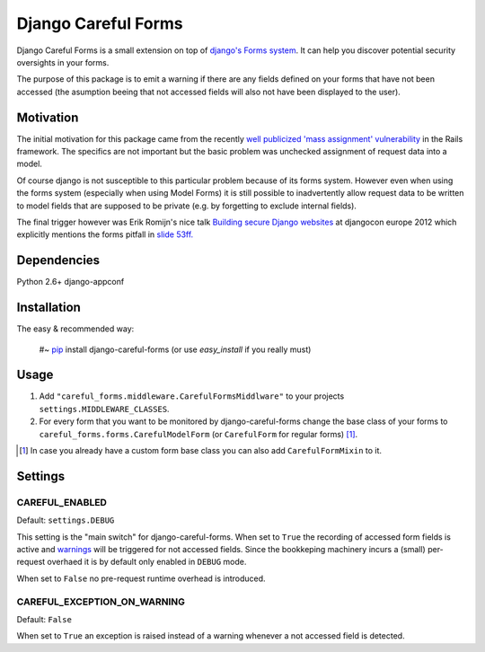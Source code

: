 ====================
Django Careful Forms
====================

Django Careful Forms is a small extension on top of `django's Forms system`_. It
can help you discover potential security oversights in your forms.

The purpose of this package is to emit a warning if there are any fields defined
on your forms that have not been accessed (the asumption beeing that not
accessed fields will also not have been displayed to the user).

.. _`django's Forms system`: https://docs.djangoproject.com/en/dev/topics/forms/

----------
Motivation
----------

The initial motivation for this package came from the recently `well publicized
'mass assignment' vulnerability`_ in the Rails framework. The specifics are not
important but the basic problem was unchecked assignment of request data into a
model.

Of course django is not susceptible to this particular problem because of its
forms system. However even when using the forms system (especially when using
Model Forms) it is still possible to inadvertently allow request data to be
written to model fields that are supposed to be private (e.g. by forgetting to
exclude internal fields).

The final trigger however was Erik Romijn's nice talk `Building secure Django
websites`_ at djangocon europe 2012 which explicitly mentions the forms pitfall
in `slide 53ff.`_

.. _`well publicized 'mass assignment' vulnerability`: https://github.com/rails/rails/issues/5228
.. _`Building secure Django websites`: http://lanyrd.com/2012/djangocon-europe/srprk/
.. _`slide 53ff.`: https://speakerdeck.com/u/erik/p/building-secure-django-websites?slide=53

------------
Dependencies
------------

Python 2.6+
django-appconf 

------------
Installation
------------

The easy & recommended way:

    #~ `pip`_ install django-careful-forms
    (or use *easy_install* if you really must)

.. _`pip`: http://www.pip-installer.org/en/latest/index.html

-----
Usage
-----

#. Add ``"careful_forms.middleware.CarefulFormsMiddlware"`` to your projects
   ``settings.MIDDLEWARE_CLASSES``.

#. For every form that you want to be monitored by django-careful-forms change
   the base class of your forms to ``careful_forms.forms.CarefulModelForm`` (or
   ``CarefulForm`` for regular    forms) [1]_.

.. [1] In case you already have a custom form base class you can also add
   ``CarefulFormMixin`` to it.


--------
Settings
--------

CAREFUL_ENABLED
---------------

Default: ``settings.DEBUG``

This setting is the "main switch" for django-careful-forms. When set to ``True``
the recording of accessed form fields is active and `warnings`_ will be
triggered for not accessed fields. Since the bookkeping machinery incurs a
(small) per-request overhaed it is by default only enabled in ``DEBUG`` mode.

When set to ``False`` no pre-request runtime overhead is introduced.

.. _`warnings`: http://docs.python.org/library/warnings.html

CAREFUL_EXCEPTION_ON_WARNING
----------------------------

Default: ``False``

When set to ``True`` an exception is raised instead of a warning whenever a not
accessed field is detected.




